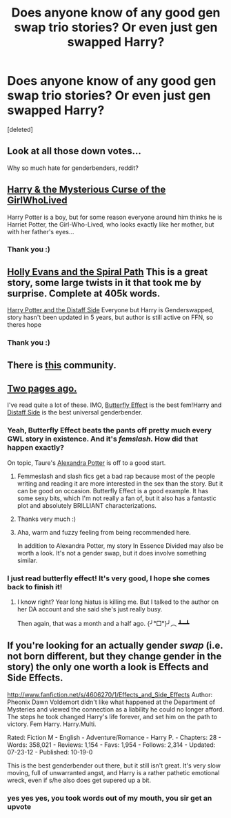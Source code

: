 #+TITLE: Does anyone know of any good gen swap trio stories? Or even just gen swapped Harry?

* Does anyone know of any good gen swap trio stories? Or even just gen swapped Harry?
:PROPERTIES:
:Score: 7
:DateUnix: 1345579355.0
:DateShort: 2012-Aug-22
:END:
[deleted]


** Look at all those down votes...

Why so much hate for genderbenders, reddit?
:PROPERTIES:
:Author: moosebagels
:Score: 3
:DateUnix: 1346095694.0
:DateShort: 2012-Aug-27
:END:


** [[http://www.fanfiction.net/s/6343543/14/Harry_the_Mysterious_Curse_of_the_GirlWhoLived][Harry & the Mysterious Curse of the GirlWhoLived]]

Harry Potter is a boy, but for some reason everyone around him thinks he is Harriet Potter, the Girl-Who-Lived, who looks exactly like her mother, but with her father's eyes...
:PROPERTIES:
:Author: Serpensortia
:Score: 5
:DateUnix: 1345579632.0
:DateShort: 2012-Aug-22
:END:

*** Thank you :)
:PROPERTIES:
:Author: iamleighanne
:Score: 1
:DateUnix: 1345581631.0
:DateShort: 2012-Aug-22
:END:


** [[http://www.fanfiction.net/s/4916690/1/Holly_Evans_and_the_Spiral_Path][Holly Evans and the Spiral Path]] This is a great story, some large twists in it that took me by surprise. Complete at 405k words.

[[http://www.fanfiction.net/s/3894793/1/Harry_Potter_and_the_Distaff_Side][Harry Potter and the Distaff Side]] Everyone but Harry is Genderswapped, story hasn't been updated in 5 years, but author is still active on FFN, so theres hope
:PROPERTIES:
:Author: chrisgocountyjr
:Score: 2
:DateUnix: 1345581917.0
:DateShort: 2012-Aug-22
:END:

*** Thank you :)
:PROPERTIES:
:Author: iamleighanne
:Score: 1
:DateUnix: 1345584069.0
:DateShort: 2012-Aug-22
:END:


** There is [[http://www.fanfiction.net/community/Miss-Potter/19146/3/0/1/][this]] community.
:PROPERTIES:
:Author: auraaurora
:Score: 1
:DateUnix: 1350693221.0
:DateShort: 2012-Oct-20
:END:


** [[http://www.reddit.com/r/HPfanfiction/comments/umkjn/looking_for_some_good_femharry_fics/][Two pages ago.]]

I've read quite a lot of these. IMO, [[http://www.fanfiction.net/s/6008512/1/A_Butterfly_Effect][Butterfly Effect]] is the best fem!Harry and [[http://www.fanfiction.net/s/3894793/1/Harry_Potter_and_the_Distaff_Side][Distaff Side]] is the best universal genderbender.
:PROPERTIES:
:Author: jiltedtemplar
:Score: 1
:DateUnix: 1345584547.0
:DateShort: 2012-Aug-22
:END:

*** Yeah, Butterfly Effect beats the pants off pretty much every GWL story in existence. And it's /femslash./ How did that happen exactly?

On topic, Taure's [[http://www.fanfiction.net/s/8299839/1/Alexandra_Potter][Alexandra Potter]] is off to a good start.
:PROPERTIES:
:Author: hightimeforacookie
:Score: 3
:DateUnix: 1345585381.0
:DateShort: 2012-Aug-22
:END:

**** Femmeslash and slash fics get a bad rap because most of the people writing and reading it are more interested in the sex than the story. But it can be good on occasion. Butterfly Effect is a good example. It has some sexy bits, which I'm not really a fan of, but it also has a fantastic plot and absolutely BRILLIANT characterizations.
:PROPERTIES:
:Author: timbuktimothy
:Score: 2
:DateUnix: 1345678848.0
:DateShort: 2012-Aug-23
:END:


**** Thanks very much :)
:PROPERTIES:
:Author: iamleighanne
:Score: 1
:DateUnix: 1345666137.0
:DateShort: 2012-Aug-23
:END:


**** Aha, warm and fuzzy feeling from being recommended here.

In addition to Alexandra Potter, my story In Essence Divided may also be worth a look. It's not a gender swap, but it does involve something similar.
:PROPERTIES:
:Author: Taure
:Score: 1
:DateUnix: 1345818100.0
:DateShort: 2012-Aug-24
:END:


*** I just read butterfly effect! It's very good, I hope she comes back to finish it!
:PROPERTIES:
:Author: iamleighanne
:Score: 2
:DateUnix: 1345675680.0
:DateShort: 2012-Aug-23
:END:

**** I know right? Year long hiatus is killing me. But I talked to the author on her DA account and she said she's just really busy.

Then again, that was a month and a half ago. {╯°□°}╯︵ ┻━┻
:PROPERTIES:
:Author: jiltedtemplar
:Score: 1
:DateUnix: 1345677619.0
:DateShort: 2012-Aug-23
:END:


** If you're looking for an actually gender /swap/ (i.e. not born different, but they change gender in the story) the only one worth a look is Effects and Side Effects.

[[http://www.fanfiction.net/s/4606270/1/Effects_and_Side_Effects]] Author: Pheonix Dawn Voldemort didn't like what happened at the Department of Mysteries and viewed the connection as a liability he could no longer afford. The steps he took changed Harry's life forever, and set him on the path to victory. Fem Harry. Harry.Multi.

Rated: Fiction M - English - Adventure/Romance - Harry P. - Chapters: 28 - Words: 358,021 - Reviews: 1,154 - Favs: 1,954 - Follows: 2,314 - Updated: 07-23-12 - Published: 10-19-0

This is the best genderbender out there, but it still isn't great. It's very slow moving, full of unwarranted angst, and Harry is a rather pathetic emotional wreck, even if s/he also does get supered up a bit.
:PROPERTIES:
:Author: Taure
:Score: 1
:DateUnix: 1345817921.0
:DateShort: 2012-Aug-24
:END:

*** yes yes yes, you took words out of my mouth, you sir get an upvote
:PROPERTIES:
:Author: Totemic_Pariah
:Score: 1
:DateUnix: 1355021376.0
:DateShort: 2012-Dec-09
:END:
